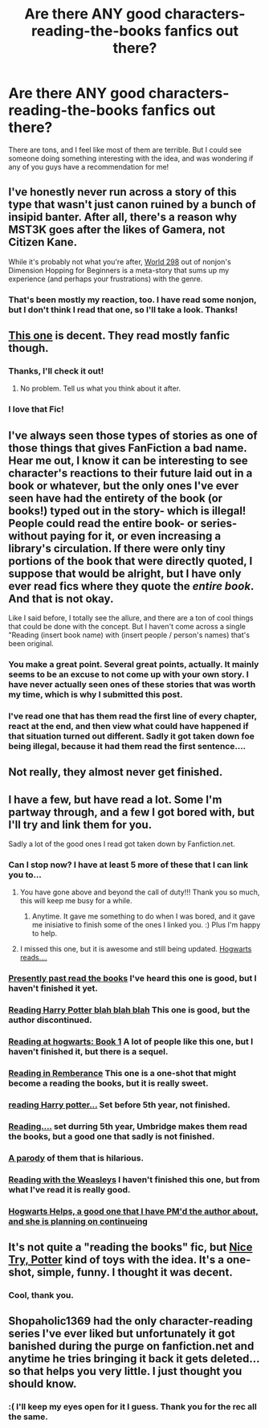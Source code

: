 #+TITLE: Are there ANY good characters-reading-the-books fanfics out there?

* Are there ANY good characters-reading-the-books fanfics out there?
:PROPERTIES:
:Author: pallas_athene
:Score: 18
:DateUnix: 1374116149.0
:DateShort: 2013-Jul-18
:END:
There are tons, and I feel like most of them are terrible. But I could see someone doing something interesting with the idea, and was wondering if any of you guys have a recommendation for me!


** I've honestly never run across a story of this type that wasn't just canon ruined by a bunch of insipid banter. After all, there's a reason why MST3K goes after the likes of Gamera, not Citizen Kane.

While it's probably not what you're after, [[http://www.fanfiction.net/s/2829366/4/Dimension-Hopping-for-Beginners][World 298]] out of nonjon's Dimension Hopping for Beginners is a meta-story that sums up my experience (and perhaps your frustrations) with the genre.
:PROPERTIES:
:Author: __Pers
:Score: 6
:DateUnix: 1374145901.0
:DateShort: 2013-Jul-18
:END:

*** That's been mostly my reaction, too. I have read some nonjon, but I don't think I read that one, so I'll take a look. Thanks!
:PROPERTIES:
:Author: pallas_athene
:Score: 3
:DateUnix: 1374167197.0
:DateShort: 2013-Jul-18
:END:


** [[http://www.fanfiction.net/s/8210699/1/The-Marauders-Companion][This one]] is decent. They read mostly fanfic though.
:PROPERTIES:
:Score: 6
:DateUnix: 1374149798.0
:DateShort: 2013-Jul-18
:END:

*** Thanks, I'll check it out!
:PROPERTIES:
:Author: pallas_athene
:Score: 2
:DateUnix: 1374167155.0
:DateShort: 2013-Jul-18
:END:

**** No problem. Tell us what you think about it after.
:PROPERTIES:
:Score: 2
:DateUnix: 1374192365.0
:DateShort: 2013-Jul-19
:END:


*** I love that Fic!
:PROPERTIES:
:Author: RoseBadwolf11
:Score: 1
:DateUnix: 1374197918.0
:DateShort: 2013-Jul-19
:END:


** I've always seen those types of stories as one of those things that gives FanFiction a bad name. Hear me out, I know it can be interesting to see character's reactions to their future laid out in a book or whatever, but the only ones I've ever seen have had the entirety of the book (or books!) typed out in the story- which is illegal! People could read the entire book- or series- without paying for it, or even increasing a library's circulation. If there were only tiny portions of the book that were directly quoted, I suppose that would be alright, but I have only ever read fics where they quote the /entire book/. And that is not okay.

Like I said before, I totally see the allure, and there are a ton of cool things that could be done with the concept. But I haven't come across a single "Reading (insert book name) with (insert people / person's names) that's been original.
:PROPERTIES:
:Author: fairly_forgetful
:Score: 6
:DateUnix: 1374183454.0
:DateShort: 2013-Jul-19
:END:

*** You make a great point. Several great points, actually. It mainly seems to be an excuse to not come up with your own story. I have never actually seen ones of these stories that was worth my time, which is why I submitted this post.
:PROPERTIES:
:Author: pallas_athene
:Score: 3
:DateUnix: 1374188951.0
:DateShort: 2013-Jul-19
:END:


*** I've read one that has them read the first line of every chapter, react at the end, and then view what could have happened if that situation turned out different. Sadly it got taken down foe being illegal, because it had them read the first sentence....
:PROPERTIES:
:Author: RoseBadwolf11
:Score: 1
:DateUnix: 1374197821.0
:DateShort: 2013-Jul-19
:END:


** Not really, they almost never get finished.
:PROPERTIES:
:Score: 3
:DateUnix: 1374164453.0
:DateShort: 2013-Jul-18
:END:


** I have a few, but have read a lot. Some I'm partway through, and a few I got bored with, but I'll try and link them for you.

Sadly a lot of the good ones I read got taken down by Fanfiction.net.
:PROPERTIES:
:Author: RoseBadwolf11
:Score: 2
:DateUnix: 1374197661.0
:DateShort: 2013-Jul-19
:END:

*** Can I stop now? I have at least 5 more of these that I can link you to...
:PROPERTIES:
:Author: RoseBadwolf11
:Score: 2
:DateUnix: 1374199599.0
:DateShort: 2013-Jul-19
:END:

**** You have gone above and beyond the call of duty!!! Thank you so much, this will keep me busy for a while.
:PROPERTIES:
:Author: pallas_athene
:Score: 2
:DateUnix: 1374200637.0
:DateShort: 2013-Jul-19
:END:

***** Anytime. It gave me something to do when I was bored, and it gave me inisiative to finish some of the ones I linked you. :) Plus I'm happy to help.
:PROPERTIES:
:Author: RoseBadwolf11
:Score: 2
:DateUnix: 1374201509.0
:DateShort: 2013-Jul-19
:END:


**** I missed this one, but it is awesome and still being updated. [[http://www.fanfiction.net/s/8795843/1/Hogwarts-Reads-The-Sorcerer-s-Stone][Hogwarts reads....]]
:PROPERTIES:
:Author: RoseBadwolf11
:Score: 1
:DateUnix: 1374239697.0
:DateShort: 2013-Jul-19
:END:


*** [[http://www.fanfiction.net/s/8344904/1/Harry-Potter-and-the-Presently-Past-Read-the-Books][Presently past read the books]] I've heard this one is good, but I haven't finished it yet.
:PROPERTIES:
:Author: RoseBadwolf11
:Score: 1
:DateUnix: 1374198020.0
:DateShort: 2013-Jul-19
:END:


*** [[http://www.fanfiction.net/s/5653959/1/Reading-Harry-Potter-and-the-Philosopher-s-Stone][Reading Harry Potter blah blah blah]] This one is good, but the author discontinued.
:PROPERTIES:
:Author: RoseBadwolf11
:Score: 1
:DateUnix: 1374198257.0
:DateShort: 2013-Jul-19
:END:


*** [[http://www.fanfiction.net/s/7572861/1/Reading-at-Hogwarts-Harry-Potter-Book-1][Reading at hogwarts: Book 1]] A lot of people like this one, but I haven't finished it, but there is a sequel.
:PROPERTIES:
:Author: RoseBadwolf11
:Score: 1
:DateUnix: 1374198340.0
:DateShort: 2013-Jul-19
:END:


*** [[http://www.fanfiction.net/s/9478273/1/Reading-In-Remembrance][Reading in Remberance]] This one is a one-shot that might become a reading the books, but it is really sweet.
:PROPERTIES:
:Author: RoseBadwolf11
:Score: 1
:DateUnix: 1374198433.0
:DateShort: 2013-Jul-19
:END:


*** [[http://www.fanfiction.net/s/8261658/1/Reading-of-Harry-Potter-and-the-Philosophers-Stone][reading Harry potter...]] Set before 5th year, not finished.
:PROPERTIES:
:Author: RoseBadwolf11
:Score: 1
:DateUnix: 1374198631.0
:DateShort: 2013-Jul-19
:END:


*** [[http://www.fanfiction.net/s/8706009/1/Reading-The-BooksWhat][Reading....]] set durring 5th year, Umbridge makes them read the books, but a good one that sadly is not finished.
:PROPERTIES:
:Author: RoseBadwolf11
:Score: 1
:DateUnix: 1374198730.0
:DateShort: 2013-Jul-19
:END:


*** [[http://www.fanfiction.net/s/8622934/1/Reading-the-Future][A parody]] of them that is hilarious.
:PROPERTIES:
:Author: RoseBadwolf11
:Score: 1
:DateUnix: 1374199101.0
:DateShort: 2013-Jul-19
:END:


*** [[http://www.fanfiction.net/s/5881559/1/Reading-With-the-Weasleys-The-Philosopher-s-Stone][Reading with the Weasleys]] I haven't finished this one, but from what I've read it is really good.
:PROPERTIES:
:Author: RoseBadwolf11
:Score: 1
:DateUnix: 1374199263.0
:DateShort: 2013-Jul-19
:END:


*** [[http://www.fanfiction.net/s/7146385/1/Hogwarts-Helps][Hogwarts Helps, a good one that I have PM'd the author about, and she is planning on continueing]]
:PROPERTIES:
:Author: RoseBadwolf11
:Score: 1
:DateUnix: 1374199386.0
:DateShort: 2013-Jul-19
:END:


** It's not quite a "reading the books" fic, but [[http://www.fanfiction.net/s/5248049/1/Nice%20Try,%20Potter][Nice Try, Potter]] kind of toys with the idea. It's a one-shot, simple, funny. I thought it was decent.
:PROPERTIES:
:Author: felicitations
:Score: 1
:DateUnix: 1374194238.0
:DateShort: 2013-Jul-19
:END:

*** Cool, thank you.
:PROPERTIES:
:Author: pallas_athene
:Score: 1
:DateUnix: 1374200603.0
:DateShort: 2013-Jul-19
:END:


** Shopaholic1369 had the only character-reading series I've ever liked but unfortunately it got banished during the purge on fanfiction.net and anytime he tries bringing it back it gets deleted...so that helps you very little. I just thought you should know.
:PROPERTIES:
:Author: Tru_bearshark
:Score: 1
:DateUnix: 1374365136.0
:DateShort: 2013-Jul-21
:END:

*** :( I'll keep my eyes open for it I guess. Thank you for the rec all the same.
:PROPERTIES:
:Author: pallas_athene
:Score: 1
:DateUnix: 1374374891.0
:DateShort: 2013-Jul-21
:END:
